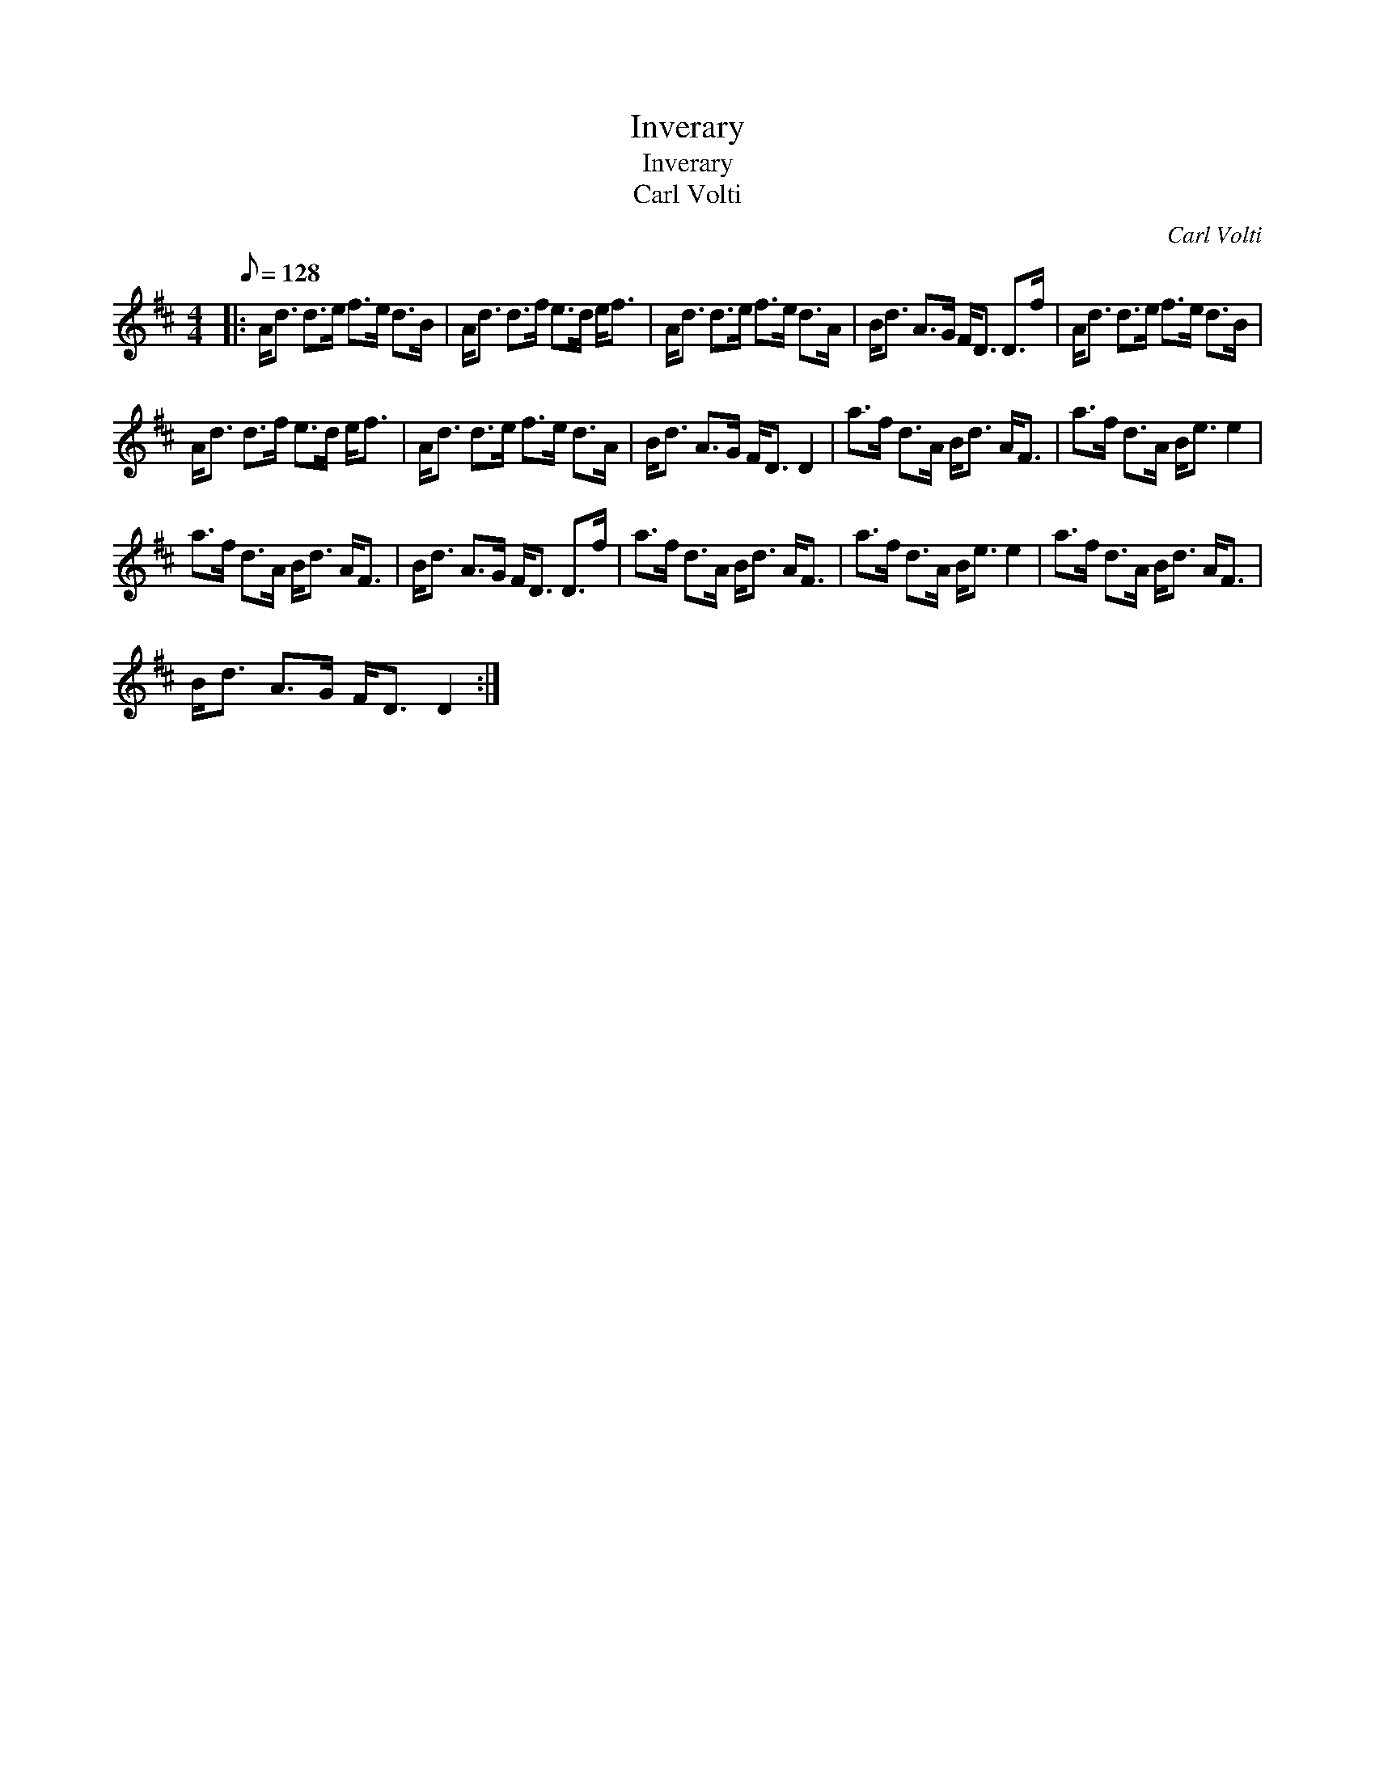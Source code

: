 X:1
T:Inverary
T:Inverary
T:Carl Volti
C:Carl Volti
L:1/8
Q:1/8=128
M:4/4
K:D
V:1 treble 
V:1
|: A<d d>e f>e d>B | A<d d>f e>d e<f | A<d d>e f>e d>A | B<d A>G F<D D>f | A<d d>e f>e d>B | %5
 A<d d>f e>d e<f | A<d d>e f>e d>A | B<d A>G F<D D2 | a>f d>A B<d A<F | a>f d>A B<e e2 | %10
 a>f d>A B<d A<F | B<d A>G F<D D>f | a>f d>A B<d A<F | a>f d>A B<e e2 | a>f d>A B<d A<F | %15
 B<d A>G F<D D2 :| %16

